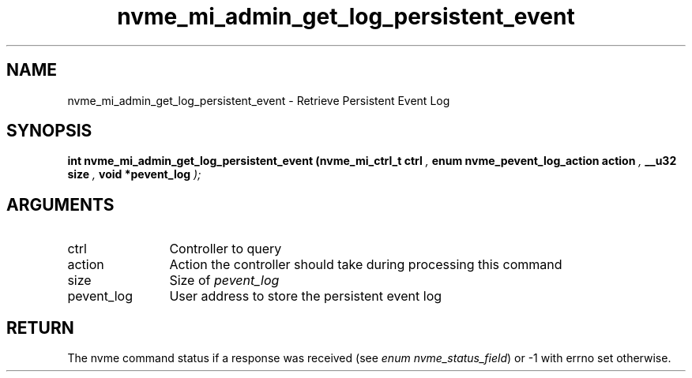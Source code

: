 .TH "nvme_mi_admin_get_log_persistent_event" 9 "nvme_mi_admin_get_log_persistent_event" "September 2023" "libnvme API manual" LINUX
.SH NAME
nvme_mi_admin_get_log_persistent_event \- Retrieve Persistent Event Log
.SH SYNOPSIS
.B "int" nvme_mi_admin_get_log_persistent_event
.BI "(nvme_mi_ctrl_t ctrl "  ","
.BI "enum nvme_pevent_log_action action "  ","
.BI "__u32 size "  ","
.BI "void *pevent_log "  ");"
.SH ARGUMENTS
.IP "ctrl" 12
Controller to query
.IP "action" 12
Action the controller should take during processing this command
.IP "size" 12
Size of \fIpevent_log\fP
.IP "pevent_log" 12
User address to store the persistent event log
.SH "RETURN"
The nvme command status if a response was received (see
\fIenum nvme_status_field\fP) or -1 with errno set otherwise.
